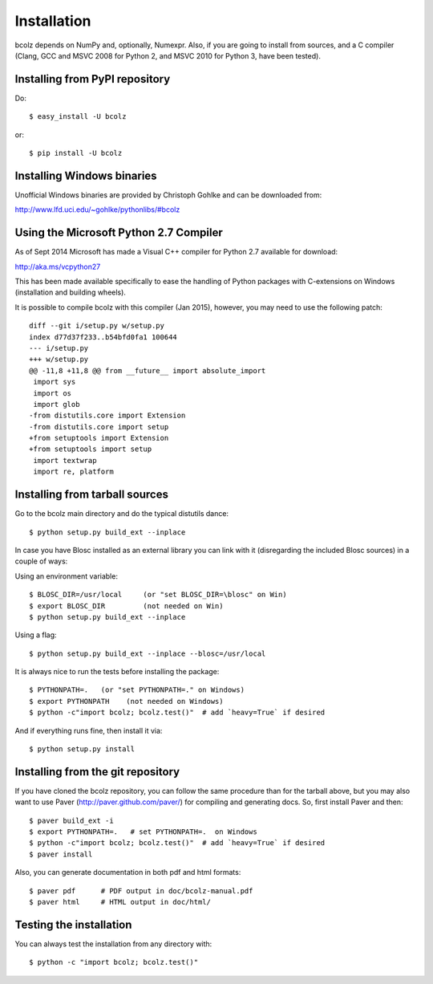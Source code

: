 ------------
Installation
------------

bcolz depends on NumPy and, optionally, Numexpr.  Also, if you are
going to install from sources, and a C compiler (Clang, GCC and MSVC
2008 for Python 2, and MSVC 2010 for Python 3, have been tested).


Installing from PyPI repository
===============================

Do::

  $ easy_install -U bcolz

or::

  $ pip install -U bcolz


Installing Windows binaries
===========================

Unofficial Windows binaries are provided by Christoph Gohlke and can be
downloaded from:

http://www.lfd.uci.edu/~gohlke/pythonlibs/#bcolz

Using the Microsoft Python 2.7 Compiler
=======================================

As of Sept 2014 Microsoft has made a Visual C++ compiler for Python 2.7
available for download:

http://aka.ms/vcpython27

This has been made available specifically to ease the handling of Python
packages with C-extensions on Windows (installation and building wheels).

It is possible to compile bcolz with this compiler (Jan 2015), however,
you may need to use the following patch::

    diff --git i/setup.py w/setup.py
    index d77d37f233..b54bfd0fa1 100644
    --- i/setup.py
    +++ w/setup.py
    @@ -11,8 +11,8 @@ from __future__ import absolute_import
     import sys
     import os
     import glob
    -from distutils.core import Extension
    -from distutils.core import setup
    +from setuptools import Extension
    +from setuptools import setup
     import textwrap
     import re, platform

Installing from tarball sources
===============================

Go to the bcolz main directory and do the typical distutils dance::

    $ python setup.py build_ext --inplace

In case you have Blosc installed as an external library you can link
with it (disregarding the included Blosc sources) in a couple of ways:

Using an environment variable::

  $ BLOSC_DIR=/usr/local     (or "set BLOSC_DIR=\blosc" on Win)
  $ export BLOSC_DIR         (not needed on Win)
  $ python setup.py build_ext --inplace

Using a flag::

  $ python setup.py build_ext --inplace --blosc=/usr/local

It is always nice to run the tests before installing the package::

  $ PYTHONPATH=.   (or "set PYTHONPATH=." on Windows)
  $ export PYTHONPATH    (not needed on Windows)
  $ python -c"import bcolz; bcolz.test()"  # add `heavy=True` if desired

And if everything runs fine, then install it via::

  $ python setup.py install


Installing from the git repository
==================================

If you have cloned the bcolz repository, you can follow the same
procedure than for the tarball above, but you may also want to use Paver
(http://paver.github.com/paver/) for compiling and generating docs.
So, first install Paver and then::

  $ paver build_ext -i
  $ export PYTHONPATH=.   # set PYTHONPATH=.  on Windows
  $ python -c"import bcolz; bcolz.test()"  # add `heavy=True` if desired
  $ paver install

Also, you can generate documentation in both pdf and html formats::

  $ paver pdf      # PDF output in doc/bcolz-manual.pdf
  $ paver html     # HTML output in doc/html/


Testing the installation
========================

You can always test the installation from any directory with::

  $ python -c "import bcolz; bcolz.test()"

